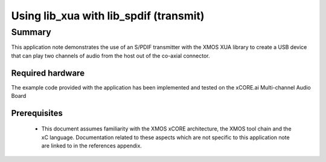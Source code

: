 
Using lib_xua with lib_spdif (transmit) 
=======================================

Summary
-------

This application note demonstrates the use of an S/PDIF transmitter with
the XMOS XUA library to create a USB device that can play two channels of
audio from the host out of the co-axial connector.

Required hardware
.................

The example code provided with the application has been implemented
and tested on the xCORE.ai Multi-channel Audio Board

Prerequisites
.............

 * This document assumes familiarity with the XMOS xCORE architecture,
   the XMOS tool chain and the xC language. Documentation related to these
   aspects which are not specific to this application note are linked to in
   the references appendix.

